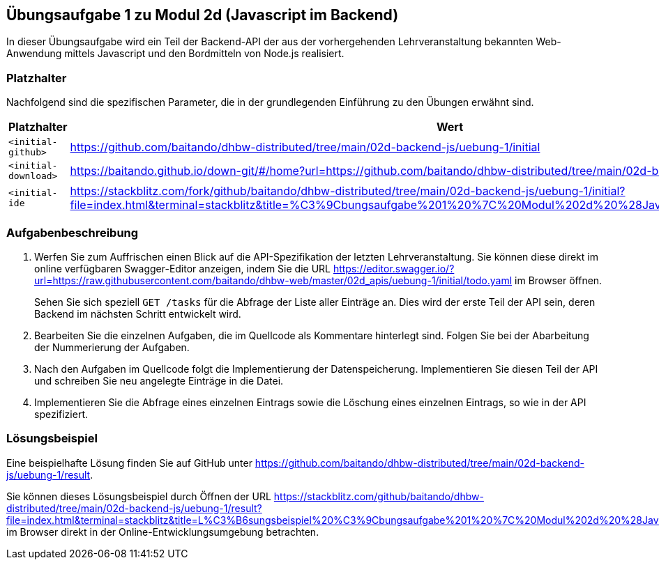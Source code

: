 == Übungsaufgabe 1 zu Modul 2d (Javascript im Backend)

In dieser Übungsaufgabe wird ein Teil der Backend-API der aus der vorhergehenden Lehrveranstaltung bekannten Web-Anwendung mittels Javascript und den Bordmitteln von Node.js realisiert.

=== Platzhalter

Nachfolgend sind die spezifischen Parameter, die in der grundlegenden Einführung zu den Übungen erwähnt sind.

|===
|Platzhalter |Wert

|`<initial-github>`
|https://github.com/baitando/dhbw-distributed/tree/main/02d-backend-js/uebung-1/initial

|`<initial-download>`
|https://baitando.github.io/down-git/#/home?url=https://github.com/baitando/dhbw-distributed/tree/main/02d-backend-js/uebung-1/initial

|`<initial-ide`
|https://stackblitz.com/fork/github/baitando/dhbw-distributed/tree/main/02d-backend-js/uebung-1/initial?file=index.html&terminal=stackblitz&title=%C3%9Cbungsaufgabe%201%20%7C%20Modul%202d%20%28Javascript%20im%20Backend%29
|===

=== Aufgabenbeschreibung

1. Werfen Sie zum Auffrischen einen Blick auf die API-Spezifikation der letzten Lehrveranstaltung.
Sie können diese direkt im online verfügbaren Swagger-Editor anzeigen, indem Sie die URL https://editor.swagger.io/?url=https://raw.githubusercontent.com/baitando/dhbw-web/master/02d_apis/uebung-1/initial/todo.yaml im Browser öffnen.
+
Sehen Sie sich speziell `GET /tasks` für die Abfrage der Liste aller Einträge an.
Dies wird der erste Teil der API sein, deren Backend im nächsten Schritt entwickelt wird.
2. Bearbeiten Sie die einzelnen Aufgaben, die im Quellcode als Kommentare hinterlegt sind.
Folgen Sie bei der Abarbeitung der Nummerierung der Aufgaben.
3. Nach den Aufgaben im Quellcode folgt die Implementierung der Datenspeicherung.
Implementieren Sie diesen Teil der API und schreiben Sie neu angelegte Einträge in die Datei.
4. Implementieren Sie die Abfrage eines einzelnen Eintrags sowie die Löschung eines einzelnen Eintrags, so wie in der API spezifiziert.

=== Lösungsbeispiel

Eine beispielhafte Lösung finden Sie auf GitHub unter https://github.com/baitando/dhbw-distributed/tree/main/02d-backend-js/uebung-1/result.

Sie können dieses Lösungsbeispiel durch Öffnen der URL https://stackblitz.com/github/baitando/dhbw-distributed/tree/main/02d-backend-js/uebung-1/result?file=index.html&terminal=stackblitz&title=L%C3%B6sungsbeispiel%20%C3%9Cbungsaufgabe%201%20%7C%20Modul%202d%20%28Javascript%20im%20Backend%29 im Browser direkt in der Online-Entwicklungsumgebung betrachten.

